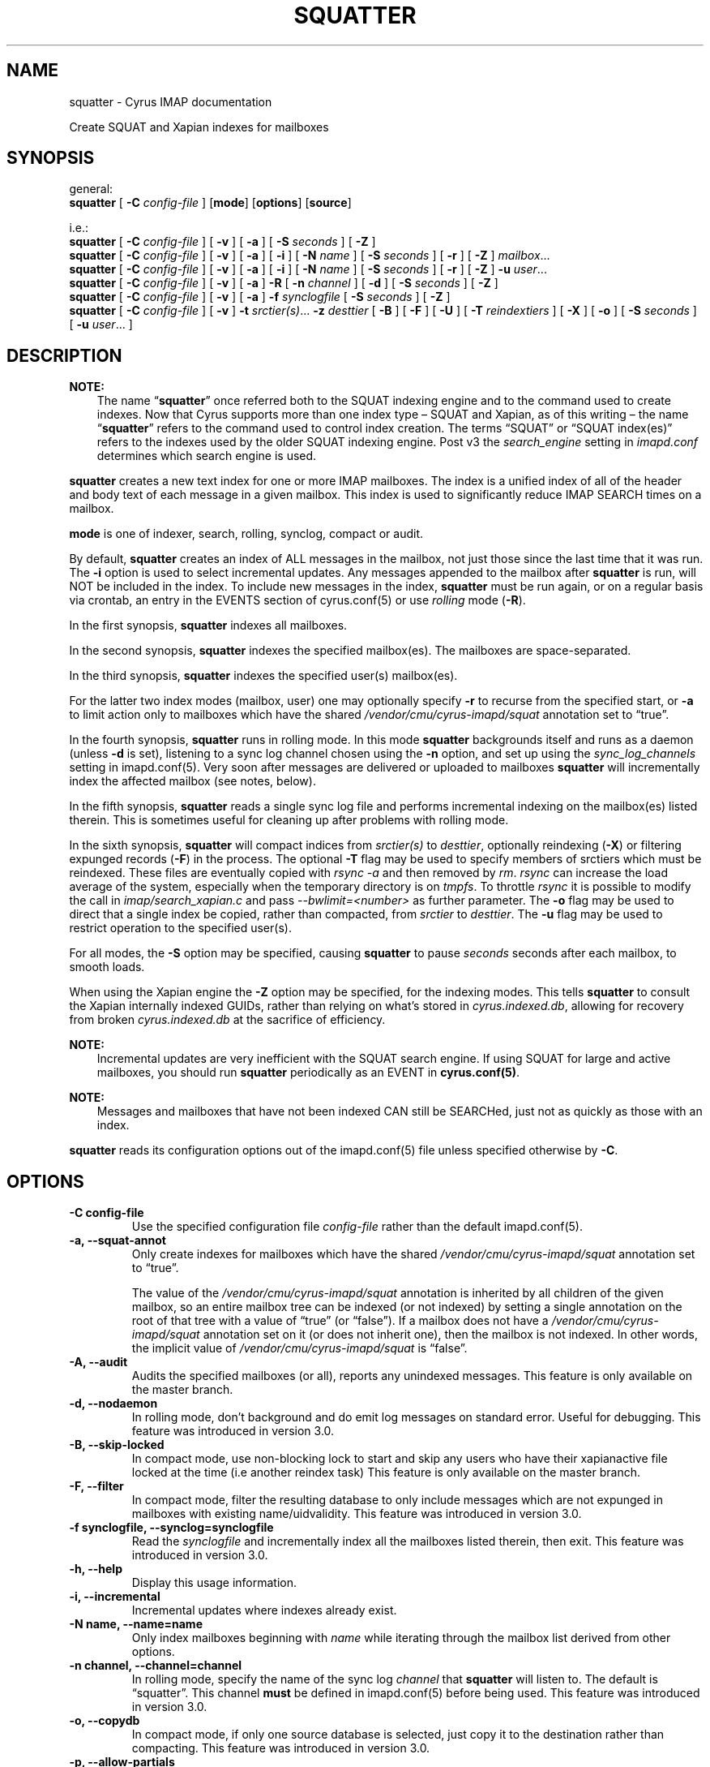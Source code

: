 .\" Man page generated from reStructuredText.
.
.TH "SQUATTER" "8" "February 02, 2022" "3.4.3" "Cyrus IMAP"
.SH NAME
squatter \- Cyrus IMAP documentation
.
.nr rst2man-indent-level 0
.
.de1 rstReportMargin
\\$1 \\n[an-margin]
level \\n[rst2man-indent-level]
level margin: \\n[rst2man-indent\\n[rst2man-indent-level]]
-
\\n[rst2man-indent0]
\\n[rst2man-indent1]
\\n[rst2man-indent2]
..
.de1 INDENT
.\" .rstReportMargin pre:
. RS \\$1
. nr rst2man-indent\\n[rst2man-indent-level] \\n[an-margin]
. nr rst2man-indent-level +1
.\" .rstReportMargin post:
..
.de UNINDENT
. RE
.\" indent \\n[an-margin]
.\" old: \\n[rst2man-indent\\n[rst2man-indent-level]]
.nr rst2man-indent-level -1
.\" new: \\n[rst2man-indent\\n[rst2man-indent-level]]
.in \\n[rst2man-indent\\n[rst2man-indent-level]]u
..
.sp
Create SQUAT and Xapian indexes for mailboxes
.SH SYNOPSIS
.sp
.nf
general:
\fBsquatter\fP [ \fB\-C\fP \fIconfig\-file\fP ] [\fBmode\fP] [\fBoptions\fP] [\fBsource\fP]

i.e.:
\fBsquatter\fP [ \fB\-C\fP \fIconfig\-file\fP ] [ \fB\-v\fP ] [ \fB\-a\fP ] [ \fB\-S\fP \fIseconds\fP ] [ \fB\-Z\fP ]
\fBsquatter\fP [ \fB\-C\fP \fIconfig\-file\fP ] [ \fB\-v\fP ] [ \fB\-a\fP ] [ \fB\-i\fP ] [ \fB\-N\fP \fIname\fP ] [ \fB\-S\fP \fIseconds\fP ] [ \fB\-r\fP ] [ \fB\-Z\fP ] \fImailbox\fP\&...
\fBsquatter\fP [ \fB\-C\fP \fIconfig\-file\fP ] [ \fB\-v\fP ] [ \fB\-a\fP ] [ \fB\-i\fP ] [ \fB\-N\fP \fIname\fP ] [ \fB\-S\fP \fIseconds\fP ] [ \fB\-r\fP ] [ \fB\-Z\fP ] \fB\-u\fP \fIuser\fP\&...
\fBsquatter\fP [ \fB\-C\fP \fIconfig\-file\fP ] [ \fB\-v\fP ] [ \fB\-a\fP ] \fB\-R\fP [ \fB\-n\fP \fIchannel\fP ] [ \fB\-d\fP ] [ \fB\-S\fP \fIseconds\fP ] [ \fB\-Z\fP ]
\fBsquatter\fP [ \fB\-C\fP \fIconfig\-file\fP ] [ \fB\-v\fP ] [ \fB\-a\fP ] \fB\-f\fP \fIsynclogfile\fP [ \fB\-S\fP \fIseconds\fP ] [ \fB\-Z\fP ]
\fBsquatter\fP [ \fB\-C\fP \fIconfig\-file\fP ] [ \fB\-v\fP ] \fB\-t\fP \fIsrctier(s)\fP\&... \fB\-z\fP \fIdesttier\fP [ \fB\-B\fP ] [ \fB\-F\fP ] [ \fB\-U\fP ] [ \fB\-T\fP \fIreindextiers\fP ] [ \fB\-X\fP ] [ \fB\-o\fP ] [ \fB\-S\fP \fIseconds\fP ] [ \fB\-u\fP \fIuser\fP\&... ]
.fi
.SH DESCRIPTION
.sp
\fBNOTE:\fP
.INDENT 0.0
.INDENT 3.5
The name “\fBsquatter\fP” once referred both to the SQUAT indexing
engine and to the command used to create indexes.  Now that Cyrus
supports more than one index type – SQUAT and Xapian, as of this
writing – the name “\fBsquatter\fP” refers to the command used to
control index creation.  The terms “SQUAT” or “SQUAT index(es)”
refers to the indexes used by the older SQUAT indexing engine.
Post v3 the \fIsearch_engine\fP setting in \fIimapd.conf\fP determines
which search engine is used.
.UNINDENT
.UNINDENT
.sp
\fBsquatter\fP creates a new text index for one or more IMAP mailboxes.
The index is a unified index of all of the header and body text
of each message in a given mailbox.  This index is used to significantly
reduce IMAP SEARCH times on a mailbox.
.sp
\fBmode\fP is one of indexer, search, rolling, synclog, compact or audit.
.sp
By default, \fBsquatter\fP creates an index of ALL messages in the
mailbox, not just those since the last time that it was run.  The
\fB\-i\fP option is used to select incremental updates.  Any messages
appended to the mailbox after \fBsquatter\fP is run, will NOT be included
in the index.  To include new messages in the index, \fBsquatter\fP must
be run again, or on a regular basis via crontab, an entry in the EVENTS
section of cyrus.conf(5) or use \fIrolling\fP mode (\fB\-R\fP).
.sp
In the first synopsis, \fBsquatter\fP indexes all mailboxes.
.sp
In the second synopsis, \fBsquatter\fP indexes the specified mailbox(es).
The mailboxes are space\-separated.
.sp
In the third synopsis, \fBsquatter\fP indexes the specified user(s)
mailbox(es).
.sp
For the latter two index modes (mailbox, user) one
may optionally specify \fB\-r\fP to recurse from the specified start, or
\fB\-a\fP to limit action only to mailboxes which have the shared
\fI/vendor/cmu/cyrus\-imapd/squat\fP annotation set to “true”.
.sp
In the fourth synopsis, \fBsquatter\fP runs in rolling mode.  In this
mode \fBsquatter\fP backgrounds itself and runs as a daemon (unless
\fB\-d\fP is set), listening to a sync log channel chosen using the \fB\-n\fP
option, and set up using the \fIsync_log_channels\fP setting in
imapd.conf(5)\&.  Very soon after messages are delivered or
uploaded to mailboxes \fBsquatter\fP will incrementally index the
affected mailbox (see notes, below).
.sp
In the fifth synopsis, \fBsquatter\fP reads a single sync log file and
performs incremental indexing on the mailbox(es) listed therein.  This
is sometimes useful for cleaning up after problems with rolling mode.
.sp
In the sixth synopsis, \fBsquatter\fP will compact indices from
\fIsrctier(s)\fP to \fIdesttier\fP, optionally reindexing (\fB\-X\fP) or filtering
expunged records (\fB\-F\fP) in the process.  The optional \fB\-T\fP flag may be
used to specify members of srctiers which must be reindexed.  These files are
eventually copied with \fIrsync \-a\fP and then removed by \fIrm\fP\&.
\fIrsync\fP can increase the load average of the system, especially when the
temporary directory is on \fItmpfs\fP\&.  To throttle \fIrsync\fP it is possible to
modify the call in \fIimap/search_xapian.c\fP and pass \fI\-\-bwlimit=<number>\fP as further
parameter.  The \fB\-o\fP flag may be used to direct that a single index be
copied, rather than compacted, from \fIsrctier\fP to \fIdesttier\fP\&.  The \fB\-u\fP flag
may be used to restrict operation to the specified user(s).
.sp
For all modes, the \fB\-S\fP option may be specified, causing \fBsquatter\fP to
pause \fIseconds\fP seconds after each mailbox, to smooth loads.
.sp
When using the Xapian engine the \fB\-Z\fP option may be specified, for
the indexing modes.  This tells \fBsquatter\fP to consult the Xapian
internally indexed GUIDs, rather than relying on what’s stored in
\fIcyrus.indexed.db\fP, allowing for recovery from broken
\fIcyrus.indexed.db\fP at the sacrifice of efficiency.
.sp
\fBNOTE:\fP
.INDENT 0.0
.INDENT 3.5
Incremental updates are very inefficient with the SQUAT search
engine.  If using SQUAT for large and active mailboxes, you should
run \fBsquatter\fP periodically as an EVENT in \fBcyrus.conf(5)\fP\&.
.UNINDENT
.UNINDENT
.sp
\fBNOTE:\fP
.INDENT 0.0
.INDENT 3.5
Messages and mailboxes that have not been indexed CAN still be
SEARCHed, just not as quickly as those with an index.
.UNINDENT
.UNINDENT
.sp
\fBsquatter\fP reads its configuration options out of the imapd.conf(5) file unless specified otherwise by \fB\-C\fP\&.
.SH OPTIONS
.INDENT 0.0
.TP
.B \-C config\-file
Use the specified configuration file \fIconfig\-file\fP rather than the default imapd.conf(5)\&.
.UNINDENT
.INDENT 0.0
.TP
.B \-a, \-\-squat\-annot
Only create indexes for mailboxes which have the shared
\fI/vendor/cmu/cyrus\-imapd/squat\fP annotation set to “true”.
.sp
The value of the \fI/vendor/cmu/cyrus\-imapd/squat\fP annotation is
inherited by all children of the given mailbox, so an entire
mailbox tree can be indexed (or not indexed) by setting a single
annotation on the root of that tree with a value of “true” (or
“false”).  If a mailbox does not have a
\fI/vendor/cmu/cyrus\-imapd/squat\fP annotation set on it (or does not
inherit one), then the mailbox is not indexed. In other words, the
implicit value of \fI/vendor/cmu/cyrus\-imapd/squat\fP is “false”.
.UNINDENT
.INDENT 0.0
.TP
.B \-A, \-\-audit
Audits the specified mailboxes (or all), reports any unindexed messages.
This feature is only available on the master branch.
.UNINDENT
.INDENT 0.0
.TP
.B \-d, \-\-nodaemon
In rolling mode, don’t background and do emit log messages on
standard error.  Useful for debugging.
This feature was introduced in version 3.0.
.UNINDENT
.INDENT 0.0
.TP
.B \-B, \-\-skip\-locked
In compact mode, use non\-blocking lock to start and skip any
users who have their xapianactive file locked at the time (i.e
another reindex task)
This feature is only available on the master branch.
.UNINDENT
.INDENT 0.0
.TP
.B \-F, \-\-filter
In compact mode, filter the resulting database to only include
messages which are not expunged in mailboxes with existing
name/uidvalidity.
This feature was introduced in version 3.0.
.UNINDENT
.INDENT 0.0
.TP
.B \-f synclogfile, \-\-synclog=synclogfile
Read the \fIsynclogfile\fP and incrementally index all the mailboxes
listed therein, then exit.
This feature was introduced in version 3.0.
.UNINDENT
.INDENT 0.0
.TP
.B \-h, \-\-help
Display this usage information.
.UNINDENT
.INDENT 0.0
.TP
.B \-i, \-\-incremental
Incremental updates where indexes already exist.
.UNINDENT
.INDENT 0.0
.TP
.B \-N name, \-\-name=name
Only index mailboxes beginning with \fIname\fP while iterating through
the mailbox list derived from other options.
.UNINDENT
.INDENT 0.0
.TP
.B \-n channel, \-\-channel=channel
In rolling mode, specify the name of the sync log \fIchannel\fP that
\fBsquatter\fP will listen to.  The default is “squatter”.  This
channel \fBmust\fP be defined in imapd.conf(5) before
being used.
This feature was introduced in version 3.0.
.UNINDENT
.INDENT 0.0
.TP
.B \-o, \-\-copydb
In compact mode, if only one source database is selected, just copy
it to the destination rather than compacting.
This feature was introduced in version 3.0.
.UNINDENT
.INDENT 0.0
.TP
.B \-p, \-\-allow\-partials
.INDENT 7.0
.INDENT 3.5
When indexing, allow messages to be partially indexed. This may
occur if attachment indexing is enabled but indexing failed for
one or more attachment body parts. If this flag is set, the
message is partially indexed and squatter continues. Otherwise
squatter aborts with an error. Also see \fB\-P\fP\&.
Xapian only.
This feature is only available on the master branch.
.UNINDENT
.UNINDENT
.INDENT 7.0
.TP
.B \-P, \-\-reindex\-partials
When reindexing, then attempt to reindex any partially indexed
messages (see \fB\-p\fP). Setting this flag implies \fB\-Z\fP\&.
Xapian only.
This feature is only available on the master branch.
.UNINDENT
.INDENT 7.0
.TP
.B \-L, \-\-reindex\-minlevel=level
When reindexing, index all messages that have an index level
less than level. Currently, Cyrus only supports two index levels:
A message for which attachment indexing was never attempted has
index level 1. A message that has indexed attachments, or does not
contain attachments, has index level 3. Consequently, running
squatter with minlevel set to 3 will cause it to attempt reindexing
all messages, for which attachment indexing never was attempted.
Future Cyrus versions may introduce additional levels. Setting
this flag implies \fB\-Z\fP\&.
Xapian only.
This feature is only available on the master branch.
.UNINDENT
.UNINDENT
.INDENT 0.0
.TP
.B \-R, \-\-rolling
Run in rolling mode; \fBsquatter\fP runs as a daemon listening to a
sync log channel and continuously incrementally indexing mailboxes.
See also \fB\-d\fP and \fB\-n\fP\&.
This feature was introduced in version 3.0.
.UNINDENT
.INDENT 0.0
.TP
.B \-r, \-\-recursive
Recursively create indexes for all sub\-mailboxes of the user,
mailboxes or mailbox prefixes given as arguments.
.UNINDENT
.INDENT 0.0
.TP
.B \-s, \-\-squat\-skip[=delta]
Skip mailboxes that have not been modified since last index. This is
achieved by comparing the last modification time of a mailbox to
the last time the squat index of this mailbox got updated. If the
mailbox modification time (plus delta) is less than the squat
index modification time, then the mailbox is skipped. The optional
argument value delta is defined in seconds and must be equal to or
higher than zero, the default value is 60.
Squat only.
This feature is only available on the master branch.
.UNINDENT
.INDENT 0.0
.TP
.B \-S seconds, \-\-sleep=seconds
After processing each mailbox, sleep for “seconds” before
continuing. Can be used to provide some load balancing.  Accepts
fractional amounts. This feature was introduced in version 3.0.
.UNINDENT
.INDENT 0.0
.TP
.B \-T reindextiers, \-\-reindex\-tier=reindextiers
In compact mode, a comma\-separated subset of the source tiers
(see \fB\-t\fP) to be reindexed.  Similar to \fB\-X\fP but allows
limiting the tiers that will be reindexed.
This feature was introduced in version 3.0.
.UNINDENT
.INDENT 0.0
.TP
.B \-t srctiers, \-\-srctier=srctiers
In compact mode, the comma\-separated source tier(s) for the compacted
indices.  At least one source tier must be specified in compact mode.
Xapian only.
This feature was introduced in version 3.0.
.UNINDENT
.INDENT 0.0
.TP
.B \-u name, \-\-user=name
Extra options refer to usernames (e.g. \fI\%foo@bar.com\fP) rather than
mailbox names.  Usernames are space\-separated.
This feature was introduced in version 3.0.
.UNINDENT
.INDENT 0.0
.TP
.B \-U, \-\-only\-upgrade
In compact mode, only compact if re\-indexing.
Xapian only.
This feature is only available on the master branch.
.UNINDENT
.INDENT 0.0
.TP
.B \-v, \-\-verbose
Increase the verbosity of progress/status messages.  Sometimes additional messages
are emitted on the terminal with this option and the messages are unconditionally sent
to syslog.  Sometimes messages are sent to syslog, only if \-v is provided.  In rolling and
synclog modes, \-vv sends even more messages to syslog.
.UNINDENT
.INDENT 0.0
.TP
.B \-X, \-\-reindex
Reindex all the messages before compacting.  This mode reads all
the lists of messages indexed by the listed tiers, and re\-indexes
them into a temporary database before compacting that into place.
Xapian only.
This feature was introduced in version 3.0.
.UNINDENT
.INDENT 0.0
.TP
.B \-z desttier, \-\-compact=desttier
In compact mode, the destination tier for the compacted indices.
This must be specified in compact mode.
Xapian only.
This feature was introduced in version 3.0.
.UNINDENT
.INDENT 0.0
.TP
.B \-Z, \-\-internalindex
When indexing messages, use the Xapian internal cyrusid rather than
referencing the ranges of already indexed messages to know if a
particular message is indexed.  Useful if the ranges get out of
sync with the actual messages (e.g. if files on a tier are lost)
Xapian only.
This feature is only available on the master branch.
.UNINDENT
.SH EXAMPLES
.sp
\fBsquatter\fP is typically deployed via entries in
cyrus.conf(5), in either the DAEMON or EVENTS sections.
.sp
For the older SQUAT search engine, which offers poor performance in
rolling mode (\-R) we recommend triggering periodic runs via entries in
the EVENTS section, as follows:
.sp
Sample entries from the EVENTS section of cyrus.conf(5) for
periodic \fBsquatter\fP runs:
.INDENT 0.0
.INDENT 3.5
.sp
.nf
EVENTS {
    # reindex changed mailboxes (fulltext) approximately every three hours
    squatter1   cmd="/usr/bin/ionice \-c idle /usr/lib/cyrus/bin/squatter \-i" period=180

    # reindex all mailboxes (fulltext) daily
    squattera   cmd="/usr/lib/cyrus/bin/squatter" at=0117
}
.fi
.UNINDENT
.UNINDENT
.sp
For the newer Xapian search engine, and with sufficiently fast storage,
the rolling mode (\-R) offers advantages.  Use of rolling mode requires
that \fBsquatter\fP be invoked in the DAEMON section.
.sp
Sample entries for the DAEMON section of cyrus.conf(5) for
rolling \fBsquatter\fP operation:
.INDENT 0.0
.INDENT 3.5
.sp
.nf
DAEMON {
  # run a rolling squatter using the default sync_log channel "squatter"
  squatter cmd="squatter \-R"

  # run a rolling squatter using a specific sync_log channel
  squatter cmd="squatter \-R \-n indexer"
}
.fi
.UNINDENT
.UNINDENT
.sp
\fBNOTE:\fP
.INDENT 0.0
.INDENT 3.5
When using the \fI\-R\fP rolling mode, you MUST enable sync_log
operation in imapd.conf(5) via the \fIsync_log: on\fP
setting, and MUST define a sync_log channel via the
\fIsync_log_channels:\fP setting.  If also using replication, you must
either explicitly specify your replication sync_log channel via the
\fIsync_log_channels\fP directive with a name, or specify the default
empty name with “” (the two\-character string U+22 U+22).  [Please
see imapd.conf(5) for details].
.UNINDENT
.UNINDENT
.sp
\fBNOTE:\fP
.INDENT 0.0
.INDENT 3.5
When configuring rolling search indexing on a \fBreplica\fP, one must
consider whether sync_logs will be written at all.  In this case,
please consider the setting \fIsync_log_unsuppressable_channels\fP to
ensure that the sync_log channel upon which one’s squatter instance
depends will continue to be written.  See imapd.conf(5)
for details.
.UNINDENT
.UNINDENT
.sp
\fBNOTE:\fP
.INDENT 0.0
.INDENT 3.5
When using the Xapian search engine, you must define various
settings in imapd.conf(5)\&.  Please read all relevant
Xapian documentation in this release before using Xapian.
.UNINDENT
.UNINDENT
.sp
[NB: More examples needed]
.SH HISTORY
.sp
Support for additional search engines was added in version 3.0.
.sp
The following command\-line switches were added in version 3.0:
.INDENT 0.0
.INDENT 3.5
.sp
.nf
\fB\-F \-R \-X \-d \-f \-o \-u\fP
.fi
.UNINDENT
.UNINDENT
.sp
The following command\-line settings were added in version 3.0:
.INDENT 0.0
.INDENT 3.5
.sp
.nf
\fB\-S\fP \fI<seconds>\fP, \fB\-T\fP \fI<directory>\fP, \fB\-f\fP \fI<synclogfile>\fP, \fB\-n\fP \fI<channel>\fP, \fB\-t\fP \fIsrctier\fP\&..., \fB\-z\fP \fIdesttier\fP
.fi
.UNINDENT
.UNINDENT
.SH FILES
.sp
/etc/imapd.conf,
/etc/cyrus.conf
.SH SEE ALSO
.sp
imapd.conf(5), cyrus.conf(5)
.SH AUTHOR
The Cyrus Team, Nic Bernstein (Onlight)
.SH COPYRIGHT
1993-2018, The Cyrus Team
.\" Generated by docutils manpage writer.
.

